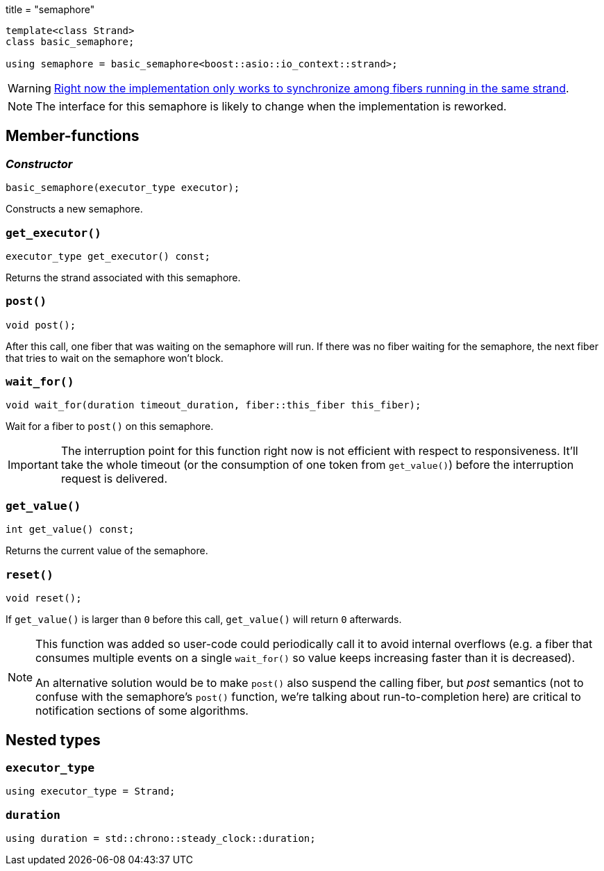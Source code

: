 +++
title = "semaphore"
+++

[source,cpp]
----
template<class Strand>
class basic_semaphore;

using semaphore = basic_semaphore<boost::asio::io_context::strand>;
----

WARNING: https://github.com/blinktrade/iofiber/issues/4[Right now the
implementation only works to synchronize among fibers running in the same
strand].

NOTE: The interface for this semaphore is likely to change when the
implementation is reworked.

== Member-functions

=== _Constructor_

[source,cpp]
----
basic_semaphore(executor_type executor);
----

Constructs a new semaphore.

=== `get_executor()`

[source,cpp]
----
executor_type get_executor() const;
----

Returns the strand associated with this semaphore.

=== `post()`

[source,cpp]
----
void post();
----

After this call, one fiber that was waiting on the semaphore will run. If there
was no fiber waiting for the semaphore, the next fiber that tries to wait on the
semaphore won't block.

=== `wait_for()`

[source,cpp]
----
void wait_for(duration timeout_duration, fiber::this_fiber this_fiber);
----

Wait for a fiber to `post()` on this semaphore.

IMPORTANT: The interruption point for this function right now is not efficient
with respect to responsiveness. It'll take the whole timeout (or the consumption
of one token from `get_value()`) before the interruption request is delivered.

=== `get_value()`

[source,cpp]
----
int get_value() const;
----

Returns the current value of the semaphore.

=== `reset()`

[source,cpp]
----
void reset();
----

If `get_value()` is larger than `0` before this call, `get_value()` will return
`0` afterwards.

[NOTE]
--
This function was added so user-code could periodically call it to avoid
internal overflows (e.g. a fiber that consumes multiple events on a single
`wait_for()` so value keeps increasing faster than it is decreased).

An alternative solution would be to make `post()` also suspend the calling
fiber, but _post_ semantics (not to confuse with the semaphore's `post()`
function, we're talking about run-to-completion here) are critical to
notification sections of some algorithms.
--

== Nested types

=== `executor_type`

[source,cpp]
----
using executor_type = Strand;
----

=== `duration`

[source,cp]
----
using duration = std::chrono::steady_clock::duration;
----
